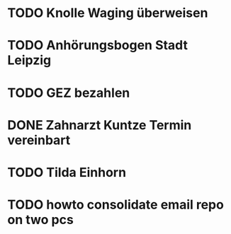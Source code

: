 #+PROPERTY: LOGGING nil
* TODO Knolle Waging überweisen
* TODO Anhörungsbogen Stadt Leipzig
* TODO GEZ bezahlen
* DONE Zahnarzt Kuntze Termin vereinbart
CLOSED: [2023-01-23 Mon 13:05]
* TODO Tilda Einhorn
* TODO howto consolidate email repo on two pcs
